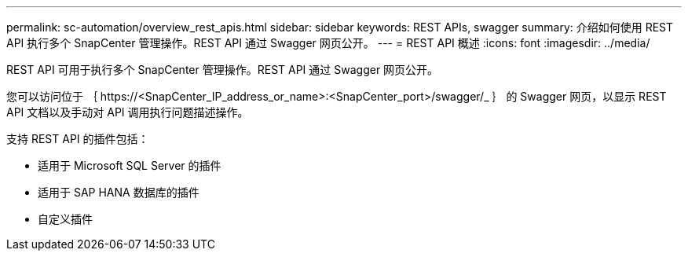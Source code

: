 ---
permalink: sc-automation/overview_rest_apis.html 
sidebar: sidebar 
keywords: REST APIs, swagger 
summary: 介绍如何使用 REST API 执行多个 SnapCenter 管理操作。REST API 通过 Swagger 网页公开。 
---
= REST API 概述
:icons: font
:imagesdir: ../media/


[role="lead"]
REST API 可用于执行多个 SnapCenter 管理操作。REST API 通过 Swagger 网页公开。

您可以访问位于 ｛ \https://<SnapCenter_IP_address_or_name>:<SnapCenter_port>/swagger/_ ｝ 的 Swagger 网页，以显示 REST API 文档以及手动对 API 调用执行问题描述操作。

支持 REST API 的插件包括：

* 适用于 Microsoft SQL Server 的插件
* 适用于 SAP HANA 数据库的插件
* 自定义插件

